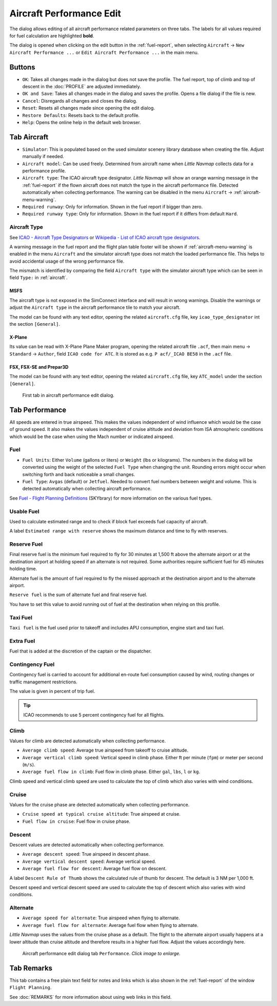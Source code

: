 |Edit Aircraft Performance| Aircraft Performance Edit
-----------------------------------------------------

The dialog allows editing of all aircraft performance related parameters
on three tabs. The labels for all values required for fuel calculation
are highlighted **bold**.

The dialog is opened when clicking on the edit button in the :ref:`fuel-report`, when selecting ``Aircraft`` ->
``New Aircraft Performance ...`` or ``Edit Aircraft Performance ...`` in
the main menu.

Buttons
~~~~~~~

- ``OK``: Takes all changes made in the dialog but does not save the profile. The fuel report, top of climb and top of descent in the
  :doc:`PROFILE` are adjusted immediately.
- ``OK and Save``: Takes all changes made in the dialog and saves the
  profile. Opens a file dialog if the file is new.
- ``Cancel``: Disregards all changes and closes the dialog.
- ``Reset``: Resets all changes made since opening the edit dialog.
- ``Restore Defaults``: Resets back to the default profile.
- ``Help``: Opens the online help in the default web browser.

.. _tab-aircraft-edit:

Tab Aircraft
~~~~~~~~~~~~

.. role:: error-style
.. role:: warning-style

- ``Simulator``: This is populated based on the used simulator scenery library database when creating the file. Adjust manually if needed.
- ``Aircraft model``: Can be used freely. Determined from aircraft name when *Little Navmap* collects data for a performance profile.
- ``Aircraft type``: The ICAO aircraft type designator. *Little Navmap*
  will show an :warning-style:`orange warning message` in the :ref:`fuel-report` if the flown aircraft
  does not match the type in the aircraft performance file. Detected automatically when collecting
  performance. The warning can be disabled in the menu ``Aircraft`` -> :ref:`aircraft-menu-warning`.
- ``Required runway``: Only for information. Shown in the fuel report if bigger than zero.
- ``Required runway type``: Only for information. Shown in the fuel report if it differs from default ``Hard``.

.. _aircraft-type-edit:

Aircraft Type
^^^^^^^^^^^^^

See
`ICAO - Aircraft Type Designators <https://www.icao.int/publications/DOC8643/Pages/Search.aspx>`__ or
`Wikipedia - List of ICAO aircraft type designators <https://en.wikipedia.org/wiki/List_of_ICAO_aircraft_type_designators>`__.

A warning message in the fuel report and the flight plan table footer will be shown if :ref:`aircraft-menu-warning` is enabled in the menu ``Aircraft`` and
the simulator aircraft type does not match the loaded performance file. This helps to avoid
accidental usage of the wrong performance file.

The mismatch is identified by comparing the field ``Aircraft type``  with the simulator aircraft
type which can be seen in field ``Type:`` in :ref:`aircraft`.

MSFS
''''''''''

The aircraft type is not exposed in the SimConnect interface and will result in wrong warnings.
Disable the warnings or adjust the ``Aircraft type`` in the aircraft performance tile to match your aircraft.

The model can be found with any text editor, opening the related
``aircraft.cfg`` file, key ``icao_type_designator`` int the section ``[General]``.

X-Plane
''''''''''

Its value can be read with X-Plane Plane Maker program, opening the
related aircraft file ``.acf``, then main menu -> ``Standard`` ->
``Author``, field ``ICAO code for ATC``. It is stored as e.g.
``P acf/_ICAO BE58`` in the ``.acf`` file.

FSX, FSX-SE and Prepar3D
'''''''''''''''''''''''''''''

The model can be found with any text editor, opening the related
``aircraft.cfg`` file, key ``ATC_model`` under the section ``[General]``.

.. figure:: ../images/perf_edit_aircraft.jpg

  First tab in aircraft performance edit dialog.

Tab Performance
~~~~~~~~~~~~~~~

All speeds are entered in true airspeed. This makes the values
independent of wind influence which would be the case of ground speed.
It also makes the values independent of cruise altitude and deviation
from ISA atmospheric conditions which would be the case when using the
Mach number or indicated airspeed.

Fuel
^^^^

- ``Fuel Units``: Either ``Volume`` (gallons or liters) or ``Weight`` (lbs or kilograms). The numbers in the dialog will be converted using
  the weight of the selected ``Fuel Type`` when changing the unit. Rounding errors might occur when switching forth and back noticeable
  a small changes.
- ``Fuel Type``: ``Avgas`` (default) or ``Jetfuel``. Needed to convert fuel numbers between weight and volume. This is detected
  automatically when collecting aircraft performance.

See `Fuel - Flight Planning Definitions <https://www.skybrary.aero/index.php/Fuel_-_Flight_Planning_Definitions>`__
(SKYbrary) for more information on the various fuel types.

Usable Fuel
^^^^^^^^^^^

Used to calculate estimated range and to check if block fuel exceeds
fuel capacity of aircraft.

A label ``Estimated range with reserve`` shows the maximum distance and
time to fly with reserves.

Reserve Fuel
^^^^^^^^^^^^

Final reserve fuel is the minimum fuel required to fly for 30 minutes at
1,500 ft above the alternate airport or at the destination airport at
holding speed if an alternate is not required. Some authorities require
sufficient fuel for 45 minutes holding time.

Alternate fuel is the amount of fuel required to fly the missed approach
at the destination airport and to the alternate airport.

``Reserve fuel`` is the sum of alternate fuel and final reserve fuel.

You have to set this value to avoid running out of fuel at the
destination when relying on this profile.

Taxi Fuel
^^^^^^^^^

``Taxi fuel`` is the fuel used prior to takeoff and includes APU
consumption, engine start and taxi fuel.

Extra Fuel
^^^^^^^^^^

Fuel that is added at the discretion of the captain or the dispatcher.

Contingency Fuel
^^^^^^^^^^^^^^^^

Contingency fuel is carried to account for additional en-route fuel
consumption caused by wind, routing changes or traffic management
restrictions.

The value is given in percent of trip fuel.

.. tip::

  ICAO recommends to use 5 percent contingency fuel for all flights.

Climb
^^^^^

Values for climb are detected automatically when collecting performance.

- ``Average climb speed``: Average true airspeed from takeoff to cruise altitude.
- ``Average vertical climb speed``: Vertical speed in climb phase. Either ft per minute (``fpm``) or meter per second (``m/s``).
- ``Average fuel flow in climb``: Fuel flow in climb phase. Either ``gal``, ``lbs``, ``l`` or ``kg``.

Climb speed and vertical climb speed are used to calculate the top of
climb which also varies with wind conditions.

Cruise
^^^^^^

Values for the cruise phase are detected automatically when collecting
performance.

- ``Cruise speed at typical cruise altitude``: True airspeed at cruise.
- ``Fuel flow in cruise``: Fuel flow in cruise phase.

Descent
^^^^^^^

Descent values are detected automatically when collecting performance.

- ``Average descent speed``: True airspeed in descent phase.
- ``Average vertical descent speed``: Average vertical speed.
- ``Average fuel flow for descent``: Average fuel flow on descent.

A label ``Descent Rule of Thumb`` shows the calculated rule of thumb for
descent. The default is 3 NM per 1,000 ft.

Descent speed and vertical descent speed are used to calculate the top
of descent which also varies with wind conditions.

Alternate
^^^^^^^^^

- ``Average speed for alternate``: True airspeed when flying to
  alternate.
- ``Average fuel flow for alternate``: Average fuel flow when flying to
  alternate.

*Little Navmap* uses the values from the cruise phase as a default. The
flight to the alternate airport usually happens at a lower altitude than
cruise altitude and therefore results in a higher fuel flow. Adjust the
values accordingly here.

.. figure:: ../images/perf_edit_perf.jpg
  :scale: 50%

  Aircraft performance edit dialog tab ``Performance``. *Click image to enlarge.*

Tab Remarks
~~~~~~~~~~~~~~~~~~~~~~~~~~~

This tab contains a free plain text field for notes and links which is also shown in the
:ref:`fuel-report` of the window ``Flight Planning``.

See :doc:`REMARKS` for more information about using web links in this field.

.. |Edit Aircraft Performance| image:: ../images/icon_aircraftperfedit.png

